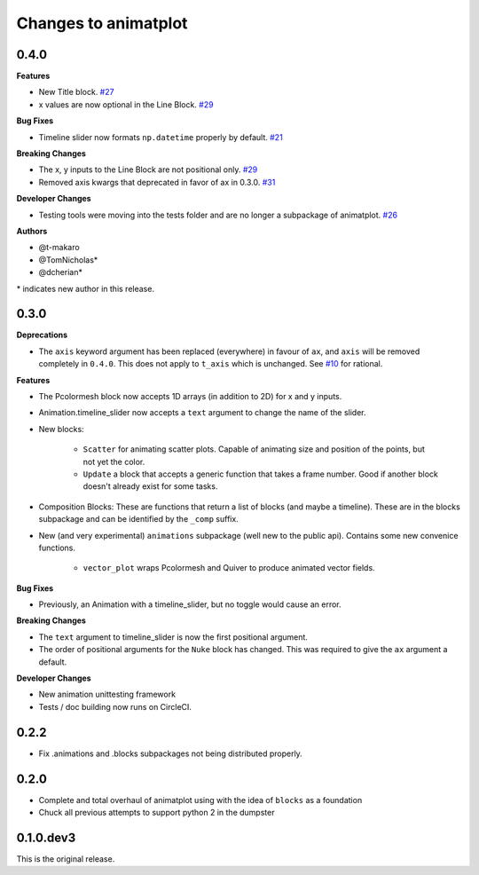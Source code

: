 .. _changelog:

Changes to animatplot
=====================

0.4.0
-----

**Features**

- New Title block. `#27 <https://github.com/t-makaro/animatplot/pull/27>`_
- x values are now optional in the Line Block. `#29 <https://github.com/t-makaro/animatplot/pull/29/>`_

**Bug Fixes**

- Timeline slider now formats ``np.datetime`` properly by default. `#21 <https://github.com/t-makaro/animatplot/pull/21>`_

**Breaking Changes**

- The x, y inputs to the Line Block are not positional only. `#29 <https://github.com/t-makaro/animatplot/pull/29/>`_
- Removed axis kwargs that deprecated in favor of ax in 0.3.0. `#31 <https://github.com/t-makaro/animatplot/pull/31/>`_

**Developer Changes**

- Testing tools were moving into the tests folder and are no longer a subpackage of animatplot. `#26 <https://github.com/t-makaro/animatplot/pull/26/>`_

**Authors**

- @t-makaro
- @TomNicholas*
- @dcherian*

\* indicates new author in this release.

0.3.0
-----

**Deprecations**

- The ``axis`` keyword argument has been replaced (everywhere) in favour of ``ax``, and ``axis`` will be removed completely in ``0.4.0``. This does not apply to ``t_axis`` which is unchanged. See `#10 <https://github.com/t-makaro/animatplot/pull/10>`_ for rational.

**Features**

- The Pcolormesh block now accepts 1D arrays (in addition to 2D) for x and y inputs.
- Animation.timeline_slider now accepts a ``text`` argument to change the name of the slider.
- New blocks:

    - ``Scatter`` for animating scatter plots. Capable of animating size and position of the points, but not yet the color.
    - ``Update`` a block that accepts a generic function that takes a frame number. Good if another block doesn't already exist for some tasks.

- Composition Blocks: These are functions that return a list of blocks (and maybe a timeline). These are in the blocks subpackage and can be identified by the ``_comp`` suffix.
- New (and very experimental) ``animations`` subpackage (well new to the public api). Contains some new convenice functions.

    - ``vector_plot`` wraps Pcolormesh and Quiver to produce animated vector fields.

**Bug Fixes**

- Previously, an Animation with a timeline_slider, but no toggle would cause an error.

**Breaking Changes**

- The ``text`` argument to timeline_slider is now the first positional argument. 
- The order of positional arguments for the ``Nuke`` block has changed. This was required to give the ``ax`` argument a default.

**Developer Changes**

- New animation unittesting framework
- Tests / doc building now runs on CircleCI.

0.2.2
-----
- Fix .animations and .blocks subpackages not being distributed properly. 

0.2.0
-----

- Complete and total overhaul of animatplot using with the idea of ``blocks`` as a foundation
- Chuck all previous attempts to support python 2 in the dumpster

0.1.0.dev3
----------

This is the original release.
